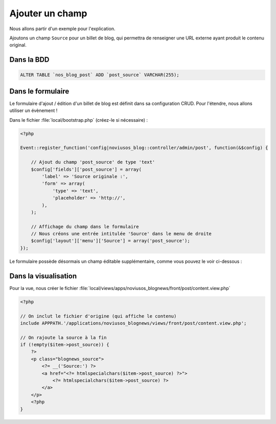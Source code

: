 Ajouter un champ
################

Nous allons partir d'un exemple pour l'explication.

Ajoutons un champ ``Source`` pour un billet de blog, qui permettra de renseigner une URL externe ayant produit le
contenu original.




Dans la BDD
***********

.. code-block:: sql

    ALTER TABLE `nos_blog_post` ADD `post_source` VARCHAR(255);


Dans le formulaire
******************

Le formulaire d'ajout / édition d'un billet de blog est définit dans sa configuration CRUD. Pour l'étendre, nous allons
utiliser un évènement !


Dans le fichier :file:`local/bootstrap.php` (créez-le si nécessaire) :

.. code-block:: php

    <?php

    Event::register_function('config|noviusos_blog::controller/admin/post', function(&$config) {

        // Ajout du champ 'post_source' de type 'text'
        $config['fields']['post_source'] = array(
            'label' => 'Source originale :',
            'form' => array(
                'type' => 'text',
                'placeholder' => 'http://',
            ),
        );

        // Affichage du champ dans le formulaire
        // Nous créons une entrée intitulée 'Source' dans le menu de droite
        $config['layout']['menu']['Source'] = array('post_source');
    });


Le formulaire possède désormais un champ éditable supplémentaire, comme vous pouvez le voir ci-dessous :

.. image:: images/blog_source_field.png
	:alt: Champ 'source' dans le formulaire d'un billet de blog
	:align: center


Dans la visualisation
*********************

Pour la vue, nous créer le fichier :file:`local/views/apps/noviusos_blognews/front/post/content.view.php`

.. code-block:: html+php

    <?php

    // On inclut le fichier d'origine (qui affiche le contenu)
    include APPPATH.'/applications/noviusos_blognews/views/front/post/content.view.php';

    // On rajoute la source à la fin
    if (!empty($item->post_source)) {
        ?>
        <p class="blognews_source">
            <?= __('Source:') ?>
            <a href="<?= htmlspecialchars($item->post_source) ?>">
                <?= htmlspecialchars($item->post_source) ?>
            </a>
        </p>
        <?php
    }

